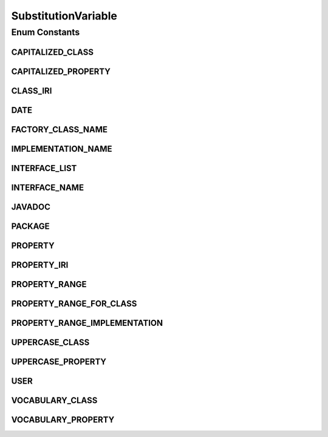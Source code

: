 .. java:import:: java.util HashMap

.. java:import:: java.util Map

SubstitutionVariable
====================

.. java:package:: org.protege.owl.codegeneration
   :noindex:

.. java:type:: public enum SubstitutionVariable

Enum Constants
--------------
CAPITALIZED_CLASS
^^^^^^^^^^^^^^^^^

.. java:field:: public static final SubstitutionVariable CAPITALIZED_CLASS
   :outertype: SubstitutionVariable

CAPITALIZED_PROPERTY
^^^^^^^^^^^^^^^^^^^^

.. java:field:: public static final SubstitutionVariable CAPITALIZED_PROPERTY
   :outertype: SubstitutionVariable

CLASS_IRI
^^^^^^^^^

.. java:field:: public static final SubstitutionVariable CLASS_IRI
   :outertype: SubstitutionVariable

DATE
^^^^

.. java:field:: public static final SubstitutionVariable DATE
   :outertype: SubstitutionVariable

FACTORY_CLASS_NAME
^^^^^^^^^^^^^^^^^^

.. java:field:: public static final SubstitutionVariable FACTORY_CLASS_NAME
   :outertype: SubstitutionVariable

IMPLEMENTATION_NAME
^^^^^^^^^^^^^^^^^^^

.. java:field:: public static final SubstitutionVariable IMPLEMENTATION_NAME
   :outertype: SubstitutionVariable

INTERFACE_LIST
^^^^^^^^^^^^^^

.. java:field:: public static final SubstitutionVariable INTERFACE_LIST
   :outertype: SubstitutionVariable

INTERFACE_NAME
^^^^^^^^^^^^^^

.. java:field:: public static final SubstitutionVariable INTERFACE_NAME
   :outertype: SubstitutionVariable

JAVADOC
^^^^^^^

.. java:field:: public static final SubstitutionVariable JAVADOC
   :outertype: SubstitutionVariable

PACKAGE
^^^^^^^

.. java:field:: public static final SubstitutionVariable PACKAGE
   :outertype: SubstitutionVariable

PROPERTY
^^^^^^^^

.. java:field:: public static final SubstitutionVariable PROPERTY
   :outertype: SubstitutionVariable

PROPERTY_IRI
^^^^^^^^^^^^

.. java:field:: public static final SubstitutionVariable PROPERTY_IRI
   :outertype: SubstitutionVariable

PROPERTY_RANGE
^^^^^^^^^^^^^^

.. java:field:: public static final SubstitutionVariable PROPERTY_RANGE
   :outertype: SubstitutionVariable

PROPERTY_RANGE_FOR_CLASS
^^^^^^^^^^^^^^^^^^^^^^^^

.. java:field:: public static final SubstitutionVariable PROPERTY_RANGE_FOR_CLASS
   :outertype: SubstitutionVariable

PROPERTY_RANGE_IMPLEMENTATION
^^^^^^^^^^^^^^^^^^^^^^^^^^^^^

.. java:field:: public static final SubstitutionVariable PROPERTY_RANGE_IMPLEMENTATION
   :outertype: SubstitutionVariable

UPPERCASE_CLASS
^^^^^^^^^^^^^^^

.. java:field:: public static final SubstitutionVariable UPPERCASE_CLASS
   :outertype: SubstitutionVariable

UPPERCASE_PROPERTY
^^^^^^^^^^^^^^^^^^

.. java:field:: public static final SubstitutionVariable UPPERCASE_PROPERTY
   :outertype: SubstitutionVariable

USER
^^^^

.. java:field:: public static final SubstitutionVariable USER
   :outertype: SubstitutionVariable

VOCABULARY_CLASS
^^^^^^^^^^^^^^^^

.. java:field:: public static final SubstitutionVariable VOCABULARY_CLASS
   :outertype: SubstitutionVariable

VOCABULARY_PROPERTY
^^^^^^^^^^^^^^^^^^^

.. java:field:: public static final SubstitutionVariable VOCABULARY_PROPERTY
   :outertype: SubstitutionVariable

